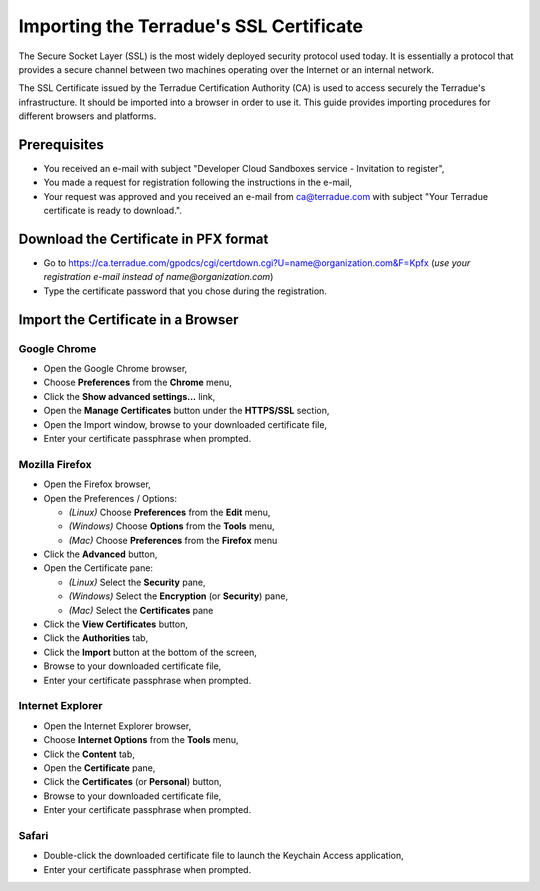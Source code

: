 Importing the Terradue's SSL Certificate
========================================

The Secure Socket Layer (SSL) is the most widely deployed security protocol used today. It is essentially a protocol that provides a secure channel between two machines operating over the Internet or an internal network.

The SSL Certificate issued by the Terradue Certification Authority (CA) is used to access securely the Terradue's infrastructure. It should be imported into a browser in order to use it. This guide provides importing procedures for different browsers and platforms.

Prerequisites
-------------

- You received an e-mail with subject "Developer Cloud Sandboxes service  -  Invitation to register",
- You made a request for registration following the instructions in the e-mail,
- Your request was approved and you received an e-mail from ca@terradue.com with subject "Your Terradue certificate is ready to download.".

Download the Certificate in PFX format
--------------------------------------

- Go to https://ca.terradue.com/gpodcs/cgi/certdown.cgi?U=name@organization.com&F=Kpfx (*use your registration e-mail instead of name@organization.com*)
- Type the certificate password that you chose during the registration.

Import the Certificate in a Browser
-----------------------------------

Google Chrome
^^^^^^^^^^^^^

- Open the Google Chrome browser,

- Choose **Preferences** from the **Chrome** menu,

- Click the **Show advanced settings...** link,

- Open the **Manage Certificates** button under the **HTTPS/SSL** section,

- Open the Import window, browse to your downloaded certificate file,

- Enter your certificate passphrase when prompted.

Mozilla Firefox
^^^^^^^^^^^^^^^

- Open the Firefox browser,

- Open the Preferences / Options: 

  - *(Linux)* Choose **Preferences** from the **Edit** menu,
  - *(Windows)* Choose **Options** from the **Tools** menu,
  - *(Mac)* Choose **Preferences** from the **Firefox** menu

- Click the **Advanced** button,

- Open the Certificate pane:

  - *(Linux)* Select the **Security** pane,
  - *(Windows)* Select the **Encryption** (or **Security**) pane,
  - *(Mac)* Select the **Certificates** pane

- Click the **View Certificates** button,

- Click the **Authorities** tab,

- Click the **Import** button at the bottom of the screen,

- Browse to your downloaded certificate file, 

- Enter your certificate passphrase when prompted.

Internet Explorer
^^^^^^^^^^^^^^^^^

- Open the Internet Explorer browser,

- Choose **Internet Options** from the **Tools** menu,

- Click the **Content** tab,

- Open the **Certificate** pane,

- Click the **Certificates** (or **Personal**) button,

- Browse to your downloaded certificate file,

- Enter your certificate passphrase when prompted.

Safari
^^^^^^

- Double-click the downloaded certificate file to launch the Keychain Access application,

- Enter your certificate passphrase when prompted.
